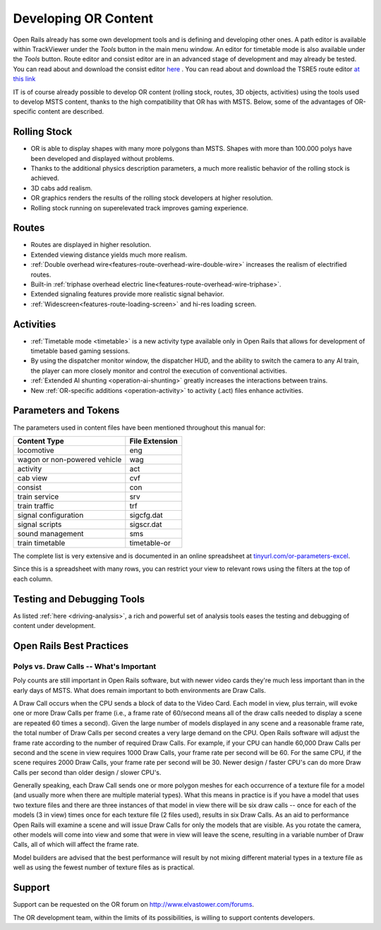 .. _developing:

*********************
Developing OR Content
*********************

Open Rails already has some own development tools and is defining and developing other ones. A path editor is available within TrackViewer under the *Tools* button in the main menu window. An editor for timetable mode is also available under the *Tools* button. Route editor and consist editor are in an advanced stage of development and may already be tested. You can read about and download the consist editor `here <http://www.elvastower.com/forums/index.php?/topic/28623-new-consist-editor-for-open-rails/>`_ .
You can read about and download the TSRE5 route editor `at this link <http://www.elvastower.com/forums/index.php?/topic/26669-new-route-editor-for-open-rails/>`_

IT is of course already possible to develop OR content (rolling stock, routes, 3D 
objects, activities) using the tools used to develop MSTS content, thanks to 
the high compatibility that OR has with MSTS. Below, some of the advantages of 
OR-specific content are described.

Rolling Stock
=============

- OR is able to display shapes with many more polygons than MSTS. Shapes with 
  more than 100.000 polys have been developed and displayed without problems.
- Thanks to the additional physics description parameters, a much more 
  realistic behavior of the rolling stock is achieved.
- 3D cabs add realism.
- OR graphics renders the results of the rolling stock developers at higher 
  resolution.
- Rolling stock running on superelevated track improves gaming experience.

Routes
======

- Routes are displayed in higher resolution.
- Extended viewing distance yields much more realism.
- :ref:`Double overhead wire<features-route-overhead-wire-double-wire>` increases the realism of electrified routes.
- Built-in :ref:`triphase overhead electric line<features-route-overhead-wire-triphase>`.
- Extended signaling features provide more realistic signal behavior.
- :ref:`Widescreen<features-route-loading-screen>` and hi-res loading screen.

Activities
==========

- :ref:`Timetable mode <timetable>` is a new activity type available only in 
  Open Rails that allows for development of timetable based gaming sessions.
- By using the dispatcher monitor window, the dispatcher HUD, and the ability 
  to switch the camera to any AI train, the player can more closely monitor 
  and control the execution of conventional activities.
- :ref:`Extended AI shunting <operation-ai-shunting>` greatly increases the 
  interactions between trains.
- New :ref:`OR-specific additions <operation-activity>` to activity (.act) 
  files enhance activities.

.. _parameters_and_tokens:

Parameters and Tokens
=====================
The parameters used in content files have been mentioned throughout this manual for:

+------------------------------+-----------------------------+
| Content Type                 |        File Extension       |
+==============================+=============================+
| locomotive                   |        eng                  |
+------------------------------+-----------------------------+
| wagon or non-powered vehicle |        wag                  |
+------------------------------+-----------------------------+
| activity                     |        act                  |
+------------------------------+-----------------------------+
| cab view                     |        cvf                  |
+------------------------------+-----------------------------+
| consist                      |        con                  |
+------------------------------+-----------------------------+
| train service                |        srv                  |
+------------------------------+-----------------------------+
| train traffic                |        trf                  |
+------------------------------+-----------------------------+
| signal configuration         |        sigcfg.dat           |
+------------------------------+-----------------------------+
| signal scripts               |        sigscr.dat           |
+------------------------------+-----------------------------+
| sound management             |        sms                  |
+------------------------------+-----------------------------+
| train timetable              |        timetable-or         |
+------------------------------+-----------------------------+

The complete list is very extensive and is documented in an online spreadsheet at `tinyurl.com/or-parameters-excel
<https://tinyurl.com/or-parameters-excel>`_.

Since this is a spreadsheet with many rows, you can restrict your view to relevant rows using the filters at the top of each column.

Testing and Debugging Tools
===========================

As listed :ref:`here <driving-analysis>`, a rich and powerful set of analysis 
tools eases the testing and debugging of content under development.

Open Rails Best Practices
=========================

Polys vs. Draw Calls -- What's Important
----------------------------------------

Poly counts are still important in Open Rails software, but with newer video 
cards they're much less important than in the early days of MSTS. What does 
remain important to both environments are Draw Calls.

A Draw Call occurs when the CPU sends a block of data to the Video Card. Each 
model in view, plus terrain, will evoke one or more Draw Calls per frame 
(i.e., a frame rate of 60/second means all of the draw calls needed to 
display a scene are repeated 60 times a second). Given the large number of 
models displayed in any scene and a reasonable frame rate, the total number 
of Draw Calls per second creates a very large demand on the CPU. Open Rails 
software will adjust the frame rate according to the number of required Draw 
Calls. For example, if your CPU can handle 60,000 Draw Calls per second and 
the scene in view requires 1000 Draw Calls, your frame rate per second will 
be 60. For the same CPU, if the scene requires 2000 Draw Calls, your frame 
rate per second will be 30. Newer design / faster CPU's can do more Draw 
Calls per second than older design / slower CPU's.

Generally speaking, each Draw Call sends one or more polygon meshes for each 
occurrence of a texture file for a model (and usually more when there are 
multiple material types). What this means in practice is if you have a model 
that uses two texture files and there are three instances of that model in 
view there will be six draw calls -- once for each of the models (3 in view) 
times once for each texture file (2 files used), results in six Draw Calls. 
As an aid to performance Open Rails will examine a scene and will issue Draw 
Calls for only the models that are visible. As you rotate the camera, other 
models will come into view and some that were in view will leave the scene, 
resulting in a variable number of Draw Calls, all of which will affect the 
frame rate.

Model builders are advised that the best performance will result by not 
mixing different material types in a texture file as well as using the fewest 
number of texture files as is practical.

Support
=======

Support can be requested on the OR forum on `<http://www.elvastower.com/forums>`_.

The OR development team, within the limits of its possibilities, is willing 
to support contents developers.
